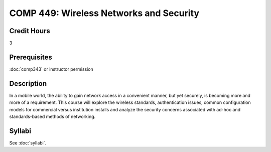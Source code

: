 .. index:: wireless networks and security

COMP 449: Wireless Networks and Security
=======================================================

Credit Hours
-----------------------------------

3

Prerequisites
----------------------------

:doc:`comp343` or instructor permission

Description
----------------------------

In a mobile world, the ability to gain network access in a convenient manner,
but yet securely, is becoming more and more of a requirement. This course will
explore the wireless standards, authentication issues, common configuration
models for commercial versus institution installs and analyze the security
concerns associated with ad-hoc and standards-based methods of networking.

Syllabi
--------------------

See :doc:`syllabi`.
